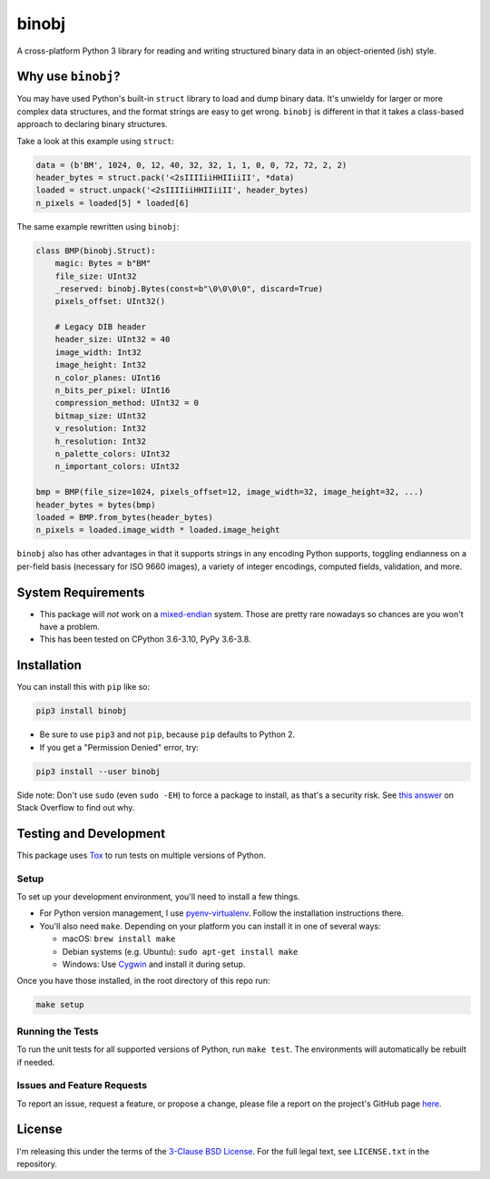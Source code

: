 binobj
======

|build-status| |python-versions| |installs-month| |installs-ever|

.. |build-status| image:: https://github.com/dargueta/binobj/actions/workflows/ci.yml/badge.svg
   :alt: Build status

.. |python-versions| image:: https://img.shields.io/badge/python-3.6,%203.7,%203.8,%203.9,%203.10-blue.svg
   :alt: Python versions

.. |installs-month| image:: https://pepy.tech/badge/binobj/month
   :alt: Installs per month
   :target: https://pepy.tech/project/binobj

.. |installs-ever| image:: https://pepy.tech/badge/binobj
   :alt: Total installs
   :target: https://pepy.tech/project/binobj

A cross-platform Python 3 library for reading and writing structured binary data
in an object-oriented (ish) style.

Why use ``binobj``?
-------------------

You may have used Python's built-in ``struct`` library to load and dump binary
data. It's unwieldy for larger or more complex data structures, and the format
strings are easy to get wrong. ``binobj`` is different in that it takes a class-based
approach to declaring binary structures.

Take a look at this example using ``struct``:

.. code-block:: python

    data = (b'BM', 1024, 0, 12, 40, 32, 32, 1, 1, 0, 0, 72, 72, 2, 2)
    header_bytes = struct.pack('<2sIIIIiiHHIIiiII', *data)
    loaded = struct.unpack('<2sIIIIiiHHIIiiII', header_bytes)
    n_pixels = loaded[5] * loaded[6]


The same example rewritten using ``binobj``:

.. code-block:: python

    class BMP(binobj.Struct):
        magic: Bytes = b"BM"
        file_size: UInt32
        _reserved: binobj.Bytes(const=b"\0\0\0\0", discard=True)
        pixels_offset: UInt32()

        # Legacy DIB header
        header_size: UInt32 = 40
        image_width: Int32
        image_height: Int32
        n_color_planes: UInt16
        n_bits_per_pixel: UInt16
        compression_method: UInt32 = 0
        bitmap_size: UInt32
        v_resolution: Int32
        h_resolution: Int32
        n_palette_colors: UInt32
        n_important_colors: UInt32

    bmp = BMP(file_size=1024, pixels_offset=12, image_width=32, image_height=32, ...)
    header_bytes = bytes(bmp)
    loaded = BMP.from_bytes(header_bytes)
    n_pixels = loaded.image_width * loaded.image_height


``binobj`` also has other advantages in that it supports strings in any encoding
Python supports, toggling endianness on a per-field basis (necessary for ISO 9660
images), a variety of integer encodings, computed fields, validation, and more.

System Requirements
-------------------

- This package will *not* work on a `mixed-endian`_ system. Those are pretty rare
  nowadays so chances are you won't have a problem.
- This has been tested on CPython 3.6-3.10, PyPy 3.6-3.8.

.. _mixed-endian: https://en.wikipedia.org/wiki/Endianness#Mixed

Installation
------------

You can install this with ``pip`` like so:

.. code-block:: sh

    pip3 install binobj

- Be sure to use ``pip3`` and not ``pip``, because ``pip`` defaults to Python 2.
- If you get a "Permission Denied" error, try:

.. code-block:: sh

    pip3 install --user binobj

Side note: Don't use ``sudo`` (even ``sudo -EH``) to force a package to install,
as that's a security risk. See `this answer <https://stackoverflow.com/a/42021993>`_
on Stack Overflow to find out why.

Testing and Development
-----------------------

This package uses `Tox <https://tox.readthedocs.io/en/latest/>`_ to run tests on
multiple versions of Python.

Setup
~~~~~

To set up your development environment, you'll need to install a few things.

* For Python version management, I use `pyenv-virtualenv <https://github.com/pyenv/pyenv-virtualenv>`_.
  Follow the installation instructions there.
* You'll also need ``make``. Depending on your platform you can install it in
  one of several ways:

  * macOS: ``brew install make``
  * Debian systems (e.g. Ubuntu): ``sudo apt-get install make``
  * Windows: Use `Cygwin <https://www.cygwin.com/>`_ and install it during setup.

Once you have those installed, in the root directory of this repo run:

.. code-block:: sh

    make setup

Running the Tests
~~~~~~~~~~~~~~~~~

To run the unit tests for all supported versions of Python, run ``make test``.
The environments will automatically be rebuilt if needed.

Issues and Feature Requests
~~~~~~~~~~~~~~~~~~~~~~~~~~~

To report an issue, request a feature, or propose a change, please file a
report on the project's GitHub page `here <https://github.com/dargueta/binobj/issues>`_.

License
-------

I'm releasing this under the terms of the `3-Clause BSD License`_. For the full
legal text, see ``LICENSE.txt`` in the repository.

.. _3-Clause BSD License: https://tldrlegal.com/license/bsd-3-clause-license-(revised)
